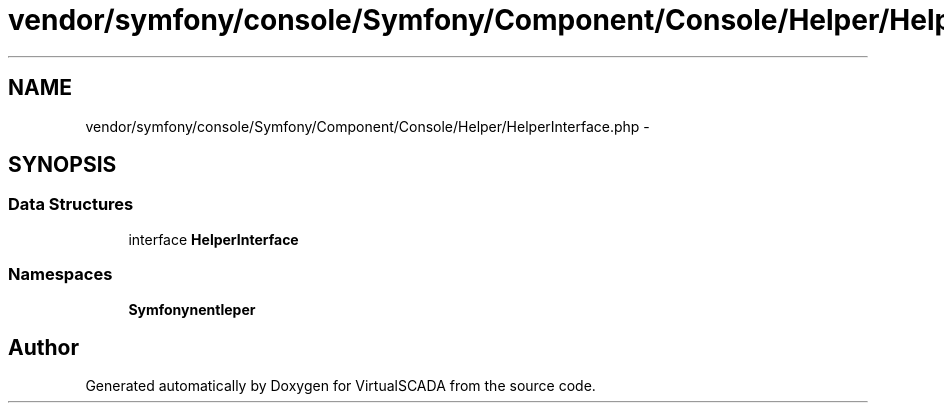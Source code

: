 .TH "vendor/symfony/console/Symfony/Component/Console/Helper/HelperInterface.php" 3 "Tue Apr 14 2015" "Version 1.0" "VirtualSCADA" \" -*- nroff -*-
.ad l
.nh
.SH NAME
vendor/symfony/console/Symfony/Component/Console/Helper/HelperInterface.php \- 
.SH SYNOPSIS
.br
.PP
.SS "Data Structures"

.in +1c
.ti -1c
.RI "interface \fBHelperInterface\fP"
.br
.in -1c
.SS "Namespaces"

.in +1c
.ti -1c
.RI " \fBSymfony\\Component\\Console\\Helper\fP"
.br
.in -1c
.SH "Author"
.PP 
Generated automatically by Doxygen for VirtualSCADA from the source code\&.

